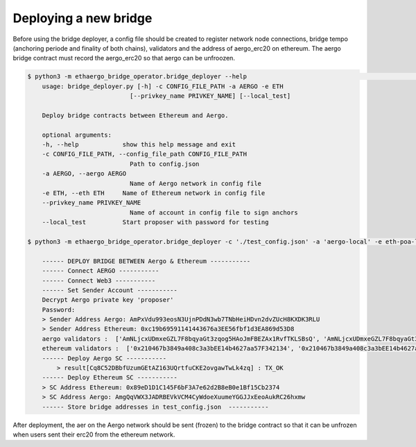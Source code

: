 Deploying a new bridge
======================

Before using the bridge deployer, a config file should be created to register network node connections, 
bridge tempo (anchoring periode and finality of both chains), validators and the address of aergo_erc20 on ethereum.
The aergo bridge contract must record the aergo_erc20 so that aergo can be unfroozen.

.. image:: images/scratch.png

.. image:: images/register_aergo_erc20.png


.. code-block:: bash

    $ python3 -m ethaergo_bridge_operator.bridge_deployer --help                                                                                                                                                                           18h17m ⚑ ◒  
        usage: bridge_deployer.py [-h] -c CONFIG_FILE_PATH -a AERGO -e ETH
                                [--privkey_name PRIVKEY_NAME] [--local_test]

        Deploy bridge contracts between Ethereum and Aergo.

        optional arguments:
        -h, --help            show this help message and exit
        -c CONFIG_FILE_PATH, --config_file_path CONFIG_FILE_PATH
                                Path to config.json
        -a AERGO, --aergo AERGO
                                Name of Aergo network in config file
        -e ETH, --eth ETH     Name of Ethereum network in config file
        --privkey_name PRIVKEY_NAME
                                Name of account in config file to sign anchors
        --local_test          Start proposer with password for testing 

    $ python3 -m ethaergo_bridge_operator.bridge_deployer -c './test_config.json' -a 'aergo-local' -e eth-poa-local --t_anchor_aergo 6 --t_final_aergo 4 --t_anchor_eth 7 --t_final_eth 5 --privkey_name "proposer"

        ------ DEPLOY BRIDGE BETWEEN Aergo & Ethereum -----------
        ------ Connect AERGO -----------
        ------ Connect Web3 -----------
        ------ Set Sender Account -----------
        Decrypt Aergo private key 'proposer'
        Password:
        > Sender Address Aergo: AmPxVdu993eosN3UjnPDdN3wb7TNbHeiHDvn2dvZUcH8KXDK3RLU
        > Sender Address Ethereum: 0xc19b69591141443676a3EE56fbf1d3EA869d53D8
        aergo validators :  ['AmNLjcxUDmxeGZL7F8bqyaGt3zqog5HAoJmFBEZAx1RvfTKLSBsQ', 'AmNLjcxUDmxeGZL7F8bqyaGt3zqog5HAoJmFBEZAx1RvfTKLSBsQ', 'AmNLjcxUDmxeGZL7F8bqyaGt3zqog5HAoJmFBEZAx1RvfTKLSBsQ']
        ethereum validators :  ['0x210467b3849a408c3a3bEE14b4627aa57F342134', '0x210467b3849a408c3a3bEE14b4627aa57F342134', '0x210467b3849a408c3a3bEE14b4627aa57F342134']
        ------ Deploy Aergo SC -----------
            > result[Cq8C52DBbfUzumGEtAZ163UQrtfuCKE2ovgawTwLk4zq] : TX_OK
        ------ Deploy Ethereum SC -----------
        > SC Address Ethereum: 0x89eD1D1C145F6bF3A7e62d2B8eB0e1Bf15Cb2374
        > SC Address Aergo: AmgQqVWX3JADRBEVkVCM4CyWdoeXuumeYGGJJxEeoAukRC26hxmw
        ------ Store bridge addresses in test_config.json  -----------

After deployment, the aer on the Aergo network should be sent (frozen) to the bridge contract so 
that it can be unfrozen when users sent their erc20 from the ethereum network.
